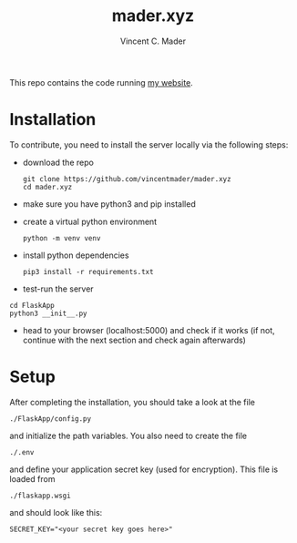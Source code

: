 #+TITLE: mader.xyz
#+AUTHOR: Vincent C. Mader

This repo contains the code running [[http://mader.xyz][my website]].

* Installation
To contribute, you need to install the server locally via the following steps:

- download the repo
  #+begin_src shell
  git clone https://github.com/vincentmader/mader.xyz
  cd mader.xyz
  #+end_src
- make sure you have python3 and pip installed
- create a virtual python environment
  #+begin_src shell
python -m venv venv
#+end_src
- install python dependencies
  #+begin_src shell
  pip3 install -r requirements.txt
#+end_src
- test-run the server
#+begin_src shell
cd FlaskApp
python3 __init__.py
#+end_src
- head to your browser (localhost:5000) and check if it works
  (if not, continue with the next section and check again afterwards)
* Setup
After completing the installation, you should take a look at the file
#+begin_src shell
./FlaskApp/config.py
#+end_src
and initialize the path variables. You also need to create the file
#+begin_src shell
./.env
#+end_src
and define your application secret key (used for encryption).
This file is loaded from
#+begin_src shell
./flaskapp.wsgi
#+end_src
and should look like this:
#+begin_src shell
SECRET_KEY="<your secret key goes here>"
#+end_src
